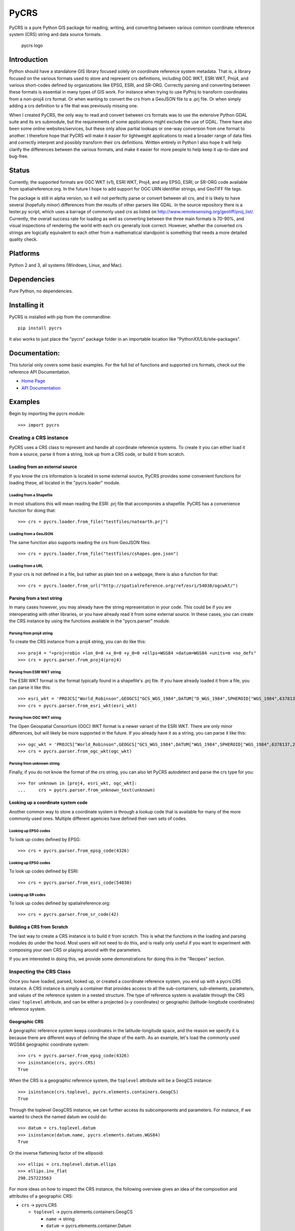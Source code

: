 PyCRS
=====

PyCRS is a pure Python GIS package for reading, writing, and converting
between various common coordinate reference system (CRS) string and data
source formats.

.. figure:: https://github.com/karimbahgat/pycrs/raw/master/testrenders/logo.png
   :alt: PyCRS

   pycrs logo
|Build Status|

Introduction
------------

Python should have a standalone GIS library focused solely on coordinate
reference system metadata. That is, a library focused on the various
formats used to store and represent crs definitions, including OGC WKT,
ESRI WKT, Proj4, and various short-codes defined by organizations like
EPSG, ESRI, and SR-ORG. Correctly parsing and converting between these
formats is essential in many types of GIS work. For instance when trying
to use PyProj to transform coordinates from a non-proj4 crs format. Or
when wanting to convert the crs from a GeoJSON file to a .prj file. Or
when simply adding a crs definition to a file that was previously
missing one.

When I created PyCRS, the only way to read and convert between crs
formats was to use the extensive Python GDAL suite and its srs
submodule, but the requirements of some applications might exclude the
use of GDAL. There have also been some online websites/services, but
these only allow partial lookups or one-way conversion from one format
to another. I therefore hope that PyCRS will make it easier for
lightweight applications to read a broader range of data files and
correctly interpret and possibly transform their crs definitions.
Written entirely in Python I also hope it will help clarify the
differences between the various formats, and make it easier for more
people to help keep it up-to-date and bug-free.

Status
------

Currently, the supported formats are OGC WKT (v1), ESRI WKT, Proj4, and
any EPSG, ESRI, or SR-ORG code available from spatialreference.org. In
the future I hope to add support for OGC URN identifier strings, and
GeoTIFF file tags.

The package is still in alpha version, so it will not perfectly parse or
convert between all crs, and it is likely to have several (hopefully
minor) differences from the results of other parsers like GDAL. In the
source repository there is a tester.py script, which uses a barrage of
commonly used crs as listed on
http://www.remotesensing.org/geotiff/proj\_list/. Currently, the overall
success rate for loading as well as converting between the three main
formats is 70-90%, and visual inspections of rendering the world with
each crs generally look correct. However, whether the converted crs
strings are logically equivalent to each other from a mathematical
standpoint is something that needs a more detailed quality check.

Platforms
---------

Python 2 and 3, all systems (Windows, Linux, and Mac).

Dependencies
------------

Pure Python, no dependencies.

Installing it
-------------

PyCRS is installed with pip from the commandline:

::

    pip install pycrs

It also works to just place the "pycrs" package folder in an importable
location like "PythonXX/Lib/site-packages".

Documentation:
--------------

This tutorial only covers some basic examples. For the full list of
functions and supported crs formats, check out the reference API
Documentation.

-  `Home Page <http://github.com/karimbahgat/PyCRS>`__
-  `API Documentation <http://pythonhosted.org/PyCRS>`__

Examples
--------

Begin by importing the pycrs module:

::

    >>> import pycrs

Creating a CRS instance
~~~~~~~~~~~~~~~~~~~~~~~

PyCRS uses a CRS class to represent and handle all coordinate reference
systems. To create it you can either load it from a source, parse it
from a string, look up from a CRS code, or build it from scratch.

Loading from an external source
^^^^^^^^^^^^^^^^^^^^^^^^^^^^^^^

If you know the crs information is located in some external source,
PyCRS provides some convenient functions for loading these, all located
in the "pycrs.loader" module.

Loading from a Shapefile
''''''''''''''''''''''''

In most situations this will mean reading the ESRI .prj file that
accomponies a shapefile. PyCRS has a convenience function for doing
that:

::

    >>> crs = pycrs.loader.from_file("testfiles/natearth.prj")

Loading from a GeoJSON
''''''''''''''''''''''

The same function also supports reading the crs from GeoJSON files:

::

    >>> crs = pycrs.loader.from_file("testfiles/cshapes.geo.json")

Loading from a URL
''''''''''''''''''

If your crs is not defined in a file, but rather as plain text on a
webpage, there is also a function for that:

::

    >>> crs = pycrs.loader.from_url("http://spatialreference.org/ref/esri/54030/ogcwkt/")

Parsing from a text string
^^^^^^^^^^^^^^^^^^^^^^^^^^

In many cases however, you may already have the string representation in
your code. This could be if you are interoperating with other libraries,
or you have already read it from some external source. In these cases,
you can create the CRS instance by using the functions available in the
"pycrs.parser" module.

Parsing from proj4 string
'''''''''''''''''''''''''

To create the CRS instance from a proj4 string, you can do like this:

::

    >>> proj4 = "+proj=robin +lon_0=0 +x_0=0 +y_0=0 +ellps=WGS84 +datum=WGS84 +units=m +no_defs"
    >>> crs = pycrs.parser.from_proj4(proj4)

Parsing from ESRI WKT string
''''''''''''''''''''''''''''

The ESRI WKT format is the format typically found in a shapefile's .prj
file. If you have already loaded it from a file, you can parse it like
this:

::

    >>> esri_wkt = 'PROJCS["World_Robinson",GEOGCS["GCS_WGS_1984",DATUM["D_WGS_1984",SPHEROID["WGS_1984",6378137,298.257223563]],PRIMEM["Greenwich",0],UNIT["Degree",0.017453292519943295]],PROJECTION["Robinson"],PARAMETER["False_Easting",0],PARAMETER["False_Northing",0],PARAMETER["Central_Meridian",0],UNIT["Meter",1]]'
    >>> crs = pycrs.parser.from_esri_wkt(esri_wkt)

Parsing from OGC WKT string
'''''''''''''''''''''''''''

The Open Geospatial Consortium (OGC) WKT format is a newer variant of
the ESRI WKT. There are only minor differences, but will likely be more
supported in the future. If you already have it as a string, you can
parse it like this:

::

    >>> ogc_wkt = 'PROJCS["World_Robinson",GEOGCS["GCS_WGS_1984",DATUM["WGS_1984",SPHEROID["WGS_1984",6378137,298.257223563]],PRIMEM["Greenwich",0],UNIT["Degree",0.017453292519943295]],PROJECTION["Robinson"],PARAMETER["False_Easting",0],PARAMETER["False_Northing",0],PARAMETER["Central_Meridian",0],UNIT["Meter",1],AUTHORITY["EPSG","54030"]]'
    >>> crs = pycrs.parser.from_ogc_wkt(ogc_wkt)

Parsing from unknown string
'''''''''''''''''''''''''''

Finally, if you do not know the format of the crs string, you can also
let PyCRS autodetect and parse the crs type for you:

::

    >>> for unknown in [proj4, esri_wkt, ogc_wkt]:
    ...     crs = pycrs.parser.from_unknown_text(unknown)

Looking up a coordinate system code
^^^^^^^^^^^^^^^^^^^^^^^^^^^^^^^^^^^

Another common way to store a coordinate system is through a lookup code
that is available for many of the more commonly used ones. Multiple
different agencies have defined their own sets of codes.

Looking up EPSG codes
'''''''''''''''''''''

To look up codes defined by EPSG:

::

    >>> crs = pycrs.parser.from_epsg_code(4326)

Looking up EPSG codes
'''''''''''''''''''''

To look up codes defined by ESRI:

::

    >>> crs = pycrs.parser.from_esri_code(54030)

Looking up SR codes
'''''''''''''''''''

To look up codes defined by spatialreference.org:

::

    >>> crs = pycrs.parser.from_sr_code(42)

Building a CRS from Scratch
^^^^^^^^^^^^^^^^^^^^^^^^^^^

The last way to create a CRS instance is to build it from scratch. This
is what the functions in the loading and parsing modules do under the
hood. Most users will not need to do this, and is really only useful if
you want to experiment with composing your own CRS or playing around
with the parameters.

If you are interested in doing this, we provide some demonstrations for
doing this in the "Recipes" section.

Inspecting the CRS Class
~~~~~~~~~~~~~~~~~~~~~~~~

Once you have loaded, parsed, looked up, or created a coordinate
reference system, you end up with a pycrs.CRS instance. A CRS instance
is simply a container that provides access to all the sub-containers,
sub-elements, parameters, and values of the reference system in a nested
structure. The type of reference system is available through the CRS
class' ``toplevel`` attribute, and can be either a projected (x-y
coordinates) or geographic (latitude-longitude coordinates) reference
system.

Geographic CRS
^^^^^^^^^^^^^^

A geographic reference system keeps coordinates in the
latitude-longitude space, and the reason we specify it is because there
are different ways of defining the shape of the earth. As an example,
let's load the commonly used WGS84 geographic coordinate system:

::

    >>> crs = pycrs.parser.from_epsg_code(4326)
    >>> isinstance(crs, pycrs.CRS)
    True

When the CRS is a geographic reference system, the ``toplevel``
attribute will be a GeogCS instance:

::

    >>> isinstance(crs.toplevel, pycrs.elements.containers.GeogCS)
    True

Through the toplevel GeogCRS instance, we can further access its
subcomponents and parameters. For instance, if we wanted to check the
named datum we could do:

::

    >>> datum = crs.toplevel.datum
    >>> isinstance(datum.name, pycrs.elements.datums.WGS84)
    True

Or the inverse flattening factor of the ellipsoid:

::

    >>> ellips = crs.toplevel.datum.ellips
    >>> ellips.inv_flat
    298.257223563

For more ideas on how to inspect the CRS instance, the following
overview gives an idea of the composition and attributes of a geographic
CRS:

-  ``crs`` -> pycrs.CRS

   -  ``toplevel`` -> pycrs.elements.containers.GeogCS

      -  ``name`` -> string
      -  ``datum`` -> pycrs.elements.container.Datum

         -  ``name`` -> a named datum from pycrs.elements.datums
         -  ``ellips`` -> pycrs.elements.containers.Ellipsoid

            -  ``name`` -> a named ellipsoid from
               pycrs.elements.ellipsoids
            -  ``semimaj_ax`` -> float
            -  ``inv_flat`` -> float

         -  ``datumshift`` -> optional,
            pycrs.elements.parameters.DatumShift or None

      -  ``prime_mer`` -> pycrs.elements.parameters.PrimeMeridian

         -  ``value`` -> float

      -  ``angunit`` -> pycrs.elements.parameters.AngularUnit

         -  ``unittype`` -> pycrs.elements.parameters.UnitType

            -  ``value`` -> a named unit from pycrs.elements.units

         -  ``metermultiplier`` ->
            pycrs.elements.parameters.MeterMultiplier

            -  ``value`` -> float

      -  ``twin_ax`` -> tuple

         -  1: a named compass direction (east-west) from
            pycrs.elements.directions
         -  2: a named compass direction (north-south) from
            pycrs.elements.directions

Projected CRS
^^^^^^^^^^^^^

A projected reference system keeps coordinates in projected x-y space.
In addition to defining the shape of the earth through a GeogCS, the
projected reference system defines some additional parameters in order
to transform the coordinates to a wide variety of map types. Let's take
the commonly used World Robinson projected coordinate system as our
example:

::

    >>> crs = pycrs.parser.from_esri_code(54030)
    >>> isinstance(crs, pycrs.CRS)
    True

When the CRS is a projected reference system, the ``toplevel`` attribute
will be a ProjCS instance:

::

    >>> isinstance(crs.toplevel, pycrs.elements.containers.ProjCS)
    True

Through the toplevel ProjCRS instance, we can further access its
subcomponents and parameters. For instance, if we wanted to check the
named projection we could do:

::

    >>> proj = crs.toplevel.proj
    >>> isinstance(proj.value, pycrs.elements.projections.Robinson)
    True

Or check the type of coordinate unit:

::

    >>> unit = crs.toplevel.unit
    >>> isinstance(unit.unittype.value, pycrs.elements.units.Meter)
    True

For more ideas on how to inspect the CRS instance, the following
overview gives an idea of the composition and attributes of a projected
CRS:

-  ``crs`` -> pycrs.CRS

   -  ``toplevel`` -> pycrs.elements.containers.ProjCS

      -  ``name`` -> string
      -  ``geogcs`` -> pycrs.elements.containers.GeogCS (See the section
         on geographic CRS...)
      -  ``proj`` -> pycrs.elements.containers.Projection

         -  ``value`` -> a named projection from
            pycrs.elements.projections]

      -  ``params`` -> list

         -  1: named parameters from pycrs.elements.parameters
         -  2: named parameters from pycrs.elements.parameters
         -  3: ...
         -  n: named parameters from pycrs.elements.parameters

      -  ``unit`` -> pycrs.elements.parameters.Unit

         -  ``unittype`` -> pycrs.elements.parameters.UnitType

            -  ``value`` -> a named unit from pycrs.elements.units

         -  ``metermultiplier`` ->
            pycrs.elements.parameters.MeterMultiplier

            -  ``value`` -> float

      -  ``twin_ax`` -> tuple

         -  1: a named compass direction (east-west) from
            pycrs.elements.directions
         -  2: a named compass direction (north-south) from
            pycrs.elements.directions

Converting to other CRS formats
~~~~~~~~~~~~~~~~~~~~~~~~~~~~~~~

Once you have read the crs of the original data source, you may want to
convert it to some other crs format. PyCRS allows converting to the
following CRS formats:

Converting to Proj4
^^^^^^^^^^^^^^^^^^^

::

    >>> crs.to_proj4()
    '+proj=robin +datum=WGS84 +ellps=WGS84 +a=6378137 +f=298.257223563 +pm=0  +lon_0=0 +x_0=0 +y_0=0 +units=m +axis=enu +no_defs'

Converting to ESRI WKT
^^^^^^^^^^^^^^^^^^^^^^

::

    >>> crs.to_esri_wkt()
    'PROJCS["Unknown", GEOGCS["Unknown", DATUM["D_WGS_1984", SPHEROID["WGS_1984", 6378137, 298.257223563]], PRIMEM["Greenwich", 0], UNIT["Degree", 0.0174532925199], AXIS["Lon", EAST], AXIS["Lat", NORTH]], PROJECTION["Robinson"], PARAMETER["Central_Meridian", 0], PARAMETER["False_Easting", 0], PARAMETER["False_Northing", 0], UNIT["Meter", 1.0], AXIS["X", EAST], AXIS["Y", NORTH]]'

Converting to OGC WKT
^^^^^^^^^^^^^^^^^^^^^

::

    >>> crs.to_ogc_wkt()
    'PROJCS["Unknown", GEOGCS["Unknown", DATUM["WGS_1984", SPHEROID["WGS_1984", 6378137, 298.257223563]], PRIMEM["Greenwich", 0], UNIT["degree", 0.0174532925199], AXIS["Lon", EAST], AXIS["Lat", NORTH]], PROJECTION["Robinson"], PARAMETER["Central_Meridian", 0], PARAMETER["false_easting", 0], PARAMETER["false_northing", 0], UNIT["Meters", 1.0], AXIS["X", EAST], AXIS["Y", NORTH]]'

Recipes
-------

Coordinate Transformations
~~~~~~~~~~~~~~~~~~~~~~~~~~

A common reason for wanting to convert between CRS formats, is if you
want to transform coordinates from one coordinate system to another. In
Python this is typically done with the PyProj module, which only takes
proj4 format. Using PyCRS we can easily define the original coordinate
system that we want to convert and get its proj4 representation:

::

    >>> fromcrs = pycrs.parser.from_epsg_code(4326) # WGS84 projection from epsg code
    >>> fromcrs_proj4 = fromcrs.to_proj4()

We can then use PyCRS to define our target projection from the format of
your choice, before converting it to the proj4 format that PyProj
expects:

::

    >>> tocrs = pycrs.parser.from_esri_code(54030) # Robinson projection from esri code
    >>> tocrs_proj4 = tocrs.to_proj4()

With the source and target projections defined in the proj4 crs format,
we are ready to transform our data coordinates with PyProj:

::

    >>> import pyproj
    >>> fromproj = pyproj.Proj(fromcrs_proj4)
    >>> toproj = pyproj.Proj(tocrs_proj4)
    >>> lng,lat = -76.7075, 37.2707  # Williamsburg, Virginia :)
    >>> pyproj.transform(fromproj, toproj, lng, lat)
    (-6766170.001635834, 3985755.032695593)

Writing a Shapefile '.prj' file
~~~~~~~~~~~~~~~~~~~~~~~~~~~~~~~

After you transform your data coordinates you may also wish to save the
data back to file along with the new crs. With PyCRS you can do this in
a variety of crs format. For instance:

::

    >>> with open("testfiles/shapefile.prj", "w") as writer:
    ...     writer.write(tocrs.to_esri_wkt())

Modifying the CRS Class
~~~~~~~~~~~~~~~~~~~~~~~

In most case you will only ever need to load a CRS and convert it to
some format. Sometimes, however, you may want to tweak the parameters of
your CRS instance. Knowing the composition of the CRS class, this is as
easy as setting/replacing the desired attributes.

Let's demonstrate some examples using the World Robinson projection:

::

    >>> crs = pycrs.parser.from_esri_code(54030) # Robinson projection from esri code
    >>> crs.to_ogc_wkt()
    'PROJCS["Unknown", GEOGCS["Unknown", DATUM["WGS_1984", SPHEROID["WGS_1984", 6378137, 298.257223563]], PRIMEM["Greenwich", 0], UNIT["degree", 0.0174532925199], AXIS["Lon", EAST], AXIS["Lat", NORTH]], PROJECTION["Robinson"], PARAMETER["Central_Meridian", 0], PARAMETER["false_easting", 0], PARAMETER["false_northing", 0], UNIT["Meters", 1.0], AXIS["X", EAST], AXIS["Y", NORTH]]'

Here is a map of the default Robinson projection:

.. figure:: https://github.com/karimbahgat/pycrs/raw/master/testrenders/docs_orig.png
   :alt: Defualt Robinson

   Map
Let's say we wanted to switch its datum from WGS84 to NAD83, we could do
it like so:

::

    >>> crs.toplevel.geogcs.datum.name = pycrs.elements.datums.NAD83
    >>> crs.toplevel.geogcs.datum.ellips.name = pycrs.elements.ellipsoids.GRS80
    >>> crs.to_ogc_wkt()
    'PROJCS["Unknown", GEOGCS["Unknown", DATUM["North_American_Datum_1983", SPHEROID["GRS_1980", 6378137, 298.257223563]], PRIMEM["Greenwich", 0], UNIT["degree", 0.0174532925199], AXIS["Lon", EAST], AXIS["Lat", NORTH]], PROJECTION["Robinson"], PARAMETER["Central_Meridian", 0], PARAMETER["false_easting", 0], PARAMETER["false_northing", 0], UNIT["Meters", 1.0], AXIS["X", EAST], AXIS["Y", NORTH]]'

Or let's say we wanted to switch its prime meridian, so that the
longitude axis is centered closer to the Pacific instead of over
Greenwhich:

::

    >>> crs.toplevel.geogcs.prime_mer.value = 160.0
    >>> crs.to_ogc_wkt()
    'PROJCS["Unknown", GEOGCS["Unknown", DATUM["North_American_Datum_1983", SPHEROID["GRS_1980", 6378137, 298.257223563]], PRIMEM["Greenwich", 160.0], UNIT["degree", 0.0174532925199], AXIS["Lon", EAST], AXIS["Lat", NORTH]], PROJECTION["Robinson"], PARAMETER["Central_Meridian", 0], PARAMETER["false_easting", 0], PARAMETER["false_northing", 0], UNIT["Meters", 1.0], AXIS["X", EAST], AXIS["Y", NORTH]]'

And here is what that map would look like (the odd-looking lines is just
a rendering issue due to polygons that cross the meridian):

.. figure:: https://github.com/karimbahgat/pycrs/raw/master/testrenders/docs_tweak2.png
   :alt: Modified Robinson

   Map
Testing
-------

The testing suite is still a work in progress and is spread across
multiple files. The files testdocs.py (the official doctests) and
testbatch.py (tests and renders a batch of projections) can be run from
the prompt:

::

    python tester.py
    python testpycrs.py

The test files have a few dependent python packages that will need to be
installed to fully work:

-  `pyproj <https://github.com/jswhit/pyproj>`__ - cartographic
   projection and coordinate system transformation, python wrapper
   PROJ.4 C library
-  `PyAgg <https://github.com/karimbahgat/PyAgg>`__ - Aggdraw wrapper
   for lightweight drawing
-  `PyGeoj <https://github.com/karimbahgat/PyGeoj>`__ - geojson
   reader/writer

License:
--------

This code is free to share, use, reuse, and modify according to the MIT
license, see license.txt

Credits:
--------

-  Karim Bahgat
-  Micah Cochrain
-  Mike Kittridge
-  Roger Lew
-  Gregory Halvorsen
-  M Clark

Changes
-------

0.1.4 (2018-09-04)
~~~~~~~~~~~~~~~~~~

-  Added more documentation
-  Fix +f interpretation
-  Include reading +rf parameter
-  Fix Python 3 bugs
-  Fix proj4 standard parallels being ignored

0.1.3 (2016-06-25)
~~~~~~~~~~~~~~~~~~

-  Fixed various bugs
-  Pip install fix for Mac and Linux
-  Python 3 compatability

0.1.2 (2015-08-05)
~~~~~~~~~~~~~~~~~~

-  First official release

.. |Build Status| image:: https://travis-ci.org/karimbahgat/pycrs.svg?branch=master
   :target: https://travis-ci.org/karimbahgat/pycrs

